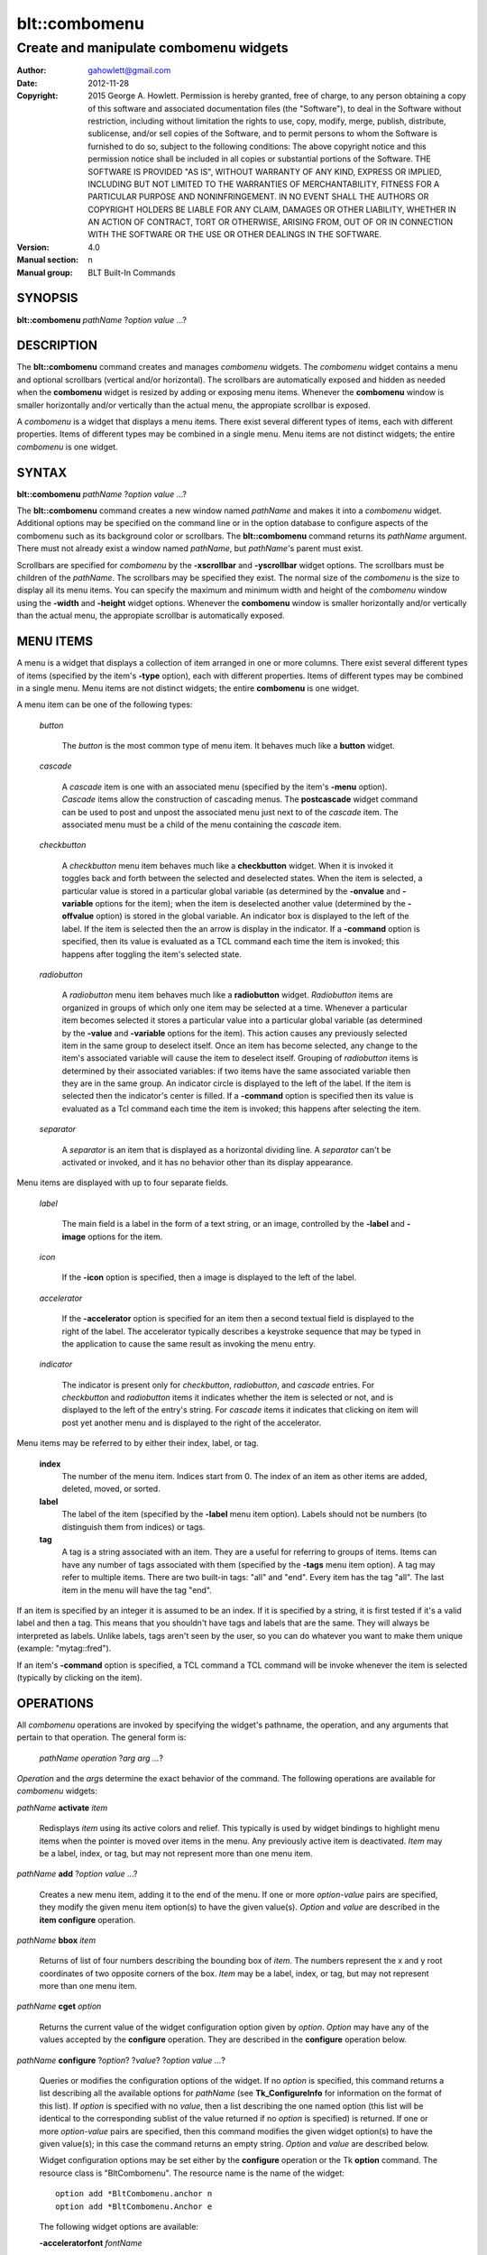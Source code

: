 ===============
blt::combomenu
===============

-------------------------------------------------
Create and manipulate combomenu widgets
-------------------------------------------------

:Author: gahowlett@gmail.com
:Date:   2012-11-28
:Copyright: 2015 George A. Howlett.
        Permission is hereby granted, free of charge, to any person
	obtaining a copy of this software and associated documentation
	files (the "Software"), to deal in the Software without
	restriction, including without limitation the rights to use, copy,
	modify, merge, publish, distribute, sublicense, and/or sell copies
	of the Software, and to permit persons to whom the Software is
	furnished to do so, subject to the following conditions:
	The above copyright notice and this permission notice shall be
	included in all copies or substantial portions of the Software.
	THE SOFTWARE IS PROVIDED "AS IS", WITHOUT WARRANTY OF ANY KIND,
	EXPRESS OR IMPLIED, INCLUDING BUT NOT LIMITED TO THE WARRANTIES OF
	MERCHANTABILITY, FITNESS FOR A PARTICULAR PURPOSE AND
	NONINFRINGEMENT. IN NO EVENT SHALL THE AUTHORS OR COPYRIGHT HOLDERS
	BE LIABLE FOR ANY CLAIM, DAMAGES OR OTHER LIABILITY, WHETHER IN AN
	ACTION OF CONTRACT, TORT OR OTHERWISE, ARISING FROM, OUT OF OR IN
	CONNECTION WITH THE SOFTWARE OR THE USE OR OTHER DEALINGS IN THE
	SOFTWARE.
:Version: 4.0
:Manual section: n
:Manual group: BLT Built-In Commands

.. TODO: authors and author with name <email>

SYNOPSIS
--------

**blt::combomenu** *pathName* ?\ *option value* ...\ ?

DESCRIPTION
-----------

The **blt::combomenu** command creates and manages *combomenu* widgets.
The *combomenu* widget contains a menu and optional scrollbars (vertical
and/or horizontal).  The scrollbars are automatically exposed and hidden as
needed when the **combomenu** widget is resized by adding or exposing
menu items.  Whenever the **combomenu** window is smaller horizontally
and/or vertically than the actual menu, the appropiate scrollbar is
exposed.

A *combomenu* is a widget that displays a menu items.  There exist several
different types of items, each with different properties.  Items of
different types may be combined in a single menu.  Menu items are not
distinct widgets; the entire *combomenu* is one widget.

SYNTAX
------

**blt::combomenu** *pathName* ?\ *option value* ...\ ?

The **blt::combomenu** command creates a new window named *pathName* and
makes it into a *combomenu* widget.  Additional options may be specified on
the command line or in the option database to configure aspects of the
combomenu such as its background color or scrollbars. The
**blt::combomenu** command returns its *pathName* argument.  There must not
already exist a window named *pathName*, but *pathName*'s parent must
exist.

Scrollbars are specified for *combomenu* by the **-xscrollbar** and
**-yscrollbar** widget options.  The scrollbars must be children of the
*pathName*.  The scrollbars may be specified they exist.  The normal size
of the *combomenu* is the size to display all its menu items. You can
specify the maximum and minimum width and height of the *combomenu* window
using the **-width** and **-height** widget options.  Whenever the
**combomenu** window is smaller horizontally and/or vertically than the
actual menu, the appropiate scrollbar is automatically exposed.

MENU ITEMS
----------

A menu is a widget that displays a collection of item arranged in one or
more columns.  There exist several different types of items (specified by
the item's **-type** option), each with different properties.  Items of
different types may be combined in a single menu.  Menu items are not
distinct widgets; the entire **combomenu** is one widget.

A menu item can be one of the following types: 

  *button*

    The *button* is the most common type of menu item. It behaves much like a
    **button** widget. 

  *cascade*

    A *cascade* item is one with an associated menu (specified by the
    item's **-menu** option).  *Cascade* items allow the construction of
    cascading menus.  The **postcascade** widget command can be used to
    post and unpost the associated menu just next to of the *cascade* item.
    The associated menu must be a child of the menu containing the
    *cascade* item.

  *checkbutton*

    A *checkbutton* menu item behaves much like a **checkbutton** widget.
    When it is invoked it toggles back and forth between the selected and
    deselected states.  When the item is selected, a particular value is
    stored in a particular global variable (as determined by the
    **-onvalue** and **-variable** options for the item); when the item is
    deselected another value (determined by the **-offvalue** option) is
    stored in the global variable.  An indicator box is displayed to the
    left of the label.  If the item is selected then the an arrow is
    display in the indicator. If a **-command** option is specified, then
    its value is evaluated as a TCL command each time the item is invoked;
    this happens after toggling the item's selected state.

  *radiobutton* 

    A *radiobutton* menu item behaves much like a **radiobutton** widget.
    *Radiobutton* items are organized in groups of which only one item may
    be selected at a time.  Whenever a particular item becomes selected it
    stores a particular value into a particular global variable (as
    determined by the **-value** and **-variable** options for the item).
    This action causes any previously selected item in the same group to
    deselect itself.  Once an item has become selected, any change to the
    item's associated variable will cause the item to deselect itself.
    Grouping of *radiobutton* items is determined by their associated
    variables: if two items have the same associated variable then they are
    in the same group.  An indicator circle is displayed to the left of the
    label.  If the item is selected then the indicator's center is filled.
    If a **-command** option is specified then its value is evaluated as a
    Tcl command each time the item is invoked; this happens after selecting
    the item.

  *separator*

    A *separator* is an item that is displayed as a horizontal dividing
    line.  A *separator* can't be activated or invoked, and it has no
    behavior other than its display appearance.

Menu items are displayed with up to four separate fields.

  *label*

    The main field is a label in the form of a text string, or an image,
    controlled by the **-label** and **-image** options for the item.

  *icon*

    If the **-icon** option is specified, then a image is displayed to the
    left of the label.

  *accelerator*

    If the **-accelerator** option is specified for an item then a second
    textual field is displayed to the right of the label.  The accelerator
    typically describes a keystroke sequence that may be typed in the
    application to cause the same result as invoking the menu entry.

  *indicator*

    The indicator is present only for *checkbutton*, *radiobutton*, and
    *cascade* entries.  For *checkbutton* and *radiobutton* items it
    indicates whether the item is selected or not, and is displayed to the
    left of the entry's string.  For *cascade* items it indicates that
    clicking on item will post yet another menu and is displayed to the right
    of the accelerator.

Menu items may be referred to by either their index, label, or tag.

 **index**
   The number of the menu item.  Indices start from 0.  The index of an
   item as other items are added, deleted, moved, or sorted.

 **label**
   The label of the item (specified by the **-label** menu item option).
   Labels should not be numbers (to distinguish them from indices) or tags.

 **tag**
   A tag is a string associated with an item.  They are a useful for
   referring to groups of items. Items can have any number of tags
   associated with them (specified by the **-tags** menu item option).  A
   tag may refer to multiple items.  There are two built-in tags: "all" and
   "end".  Every item has the tag "all".  The last item in the menu will
   have the tag "end".
     
If an item is specified by an integer it is assumed to be an index.  If it
is specified by a string, it is first tested if it's a valid label and then
a tag.  This means that you shouldn't have tags and labels that are the
same.  They will always be interpreted as labels.  Unlike labels, tags
aren't seen by the user, so you can do whatever you want to make them
unique (example: "mytag::fred").

If an item's **-command** option is specified, a TCL command a TCL command
will be invoke whenever the item is selected (typically by clicking on the
item).
  
OPERATIONS
----------

All *combomenu* operations are invoked by specifying the widget's
pathname, the operation, and any arguments that pertain to that
operation.  The general form is:

  *pathName operation* ?\ *arg arg ...*\ ?

*Operation* and the *arg*\ s determine the exact behavior of the
command.  The following operations are available for *combomenu* widgets:

*pathName* **activate** *item* 
 
  Redisplays *item* using its active colors and relief.  This typically is
  used by widget bindings to highlight menu items when the pointer is moved
  over items in the menu. Any previously active item is deactivated.
  *Item* may be a label, index, or tag, but may not represent more than one
  menu item.

*pathName* **add** ?\ *option* *value* ...?
 
  Creates a new menu item, adding it to the end of the menu.  If one or
  more *option-value* pairs are specified, they modify the given menu item
  option(s) to have the given value(s).  *Option* and *value* are described
  in the **item configure** operation.

*pathName* **bbox** *item* 
 
  Returns of list of four numbers describing the bounding box of *item*.
  The numbers represent the x and y root coordinates of two opposite
  corners of the box. *Item* may be a label, index, or tag, but may not
  represent more than one menu item.

*pathName* **cget** *option*  

  Returns the current value of the widget configuration option given by
  *option*. *Option* may have any of the values accepted by the
  **configure** operation. They are described in the **configure**
  operation below.

*pathName* **configure** ?\ *option*\ ? ?\ *value*? ?\ *option value ...*\ ?

  Queries or modifies the configuration options of the widget.  If no
  *option* is specified, this command returns a list describing all the
  available options for *pathName* (see **Tk_ConfigureInfo** for
  information on the format of this list).  If *option* is specified with
  no *value*, then a list describing the one named option (this list will
  be identical to the corresponding sublist of the value returned if no
  *option* is specified) is returned.  If one or more *option-value* pairs
  are specified, then this command modifies the given widget option(s) to
  have the given value(s); in this case the command returns an empty
  string.  *Option* and *value* are described below.

  Widget configuration options may be set either by the **configure**
  operation or the Tk **option** command.  The resource class is
  "BltCombomenu".  The resource name is the name of the widget::

    option add *BltCombomenu.anchor n
    option add *BltCombomenu.Anchor e

  The following widget options are available\:

  **-acceleratorfont** *fontName* 

    Specifies the font for the accelerator text.  The default is
    "{Sans Serif} 9".  

  **-acceleratorforeground** *colorName* 

    Specifies the color of the accelerator text.  The default is
    "black".

  **-activeacceleratorforeground** *colorName* 

    Specifies the active color of the accelerator text.  The default is
    "white".

  **-activeforeground** *colorName* 

    Specifies the active color of the label text.  The default is 
    "white".

  **-activerelief** *relief* 

    Specifies the active relief of menu items.  This determines the 3-D
    effect for the menu item.  *Relief* indicates how the item should
    appear relative to the menu window; for example, "raised" means the
    item should appear to protrude.  The default is "flat".
    
  **-background** *background* 

    Specifies the background of the menu.  *Background* may be a color name
    or the name of a background object created by the **blt::background**
    command.  The default is "white".
    
  **-borderwidth** *numPixels* 

    Specifies the borderwidth of the menu.  *NumPixels* is a non-negative
    value indicating the width of the 3-D border drawn around the menu. The
    value may have any of the forms accept able to Tk_GetPixels.  The
    default is "1".

  **-checkbuttoncolor** *colorName*

    Specifies the color of the check for checkbutton items.  The default is
    "red3".

  **-checkbuttonfillcolor** *colorName*

    Specifies the fill color of the box for checkbutton items. If
    *colorName* is "", then the box color is the background color of
    the menu item.  The default is "".

  **-checkbuttonoutlinecolor** *colorName*

    Specifies the outline color of the box for checkbutton items.  If
    *colorName* is "", then the no outline is drawn. The default is "".

  **-checkbuttonsize** *numPixels*

    Specifies the size of the box of for checkbutton items.  *NumPixels* is
    a non-negative value indicating the width and height of the check
    box. The value may have any of the forms accept able to Tk_GetPixels.
    The default is "12".

  **-command** *string* 

    Specifies a TCL command to invoked whenever a menu item is selected:
    either by clicking on the menu item or using the **select** operation.
    If *string* is "", then no command is invoked. The default is "".

  **-cursor** *cursorName* 

    Specifies the cursor to be used for the widget. *CursorName* may have
    any of the forms acceptable to Tk_GetCursor.  If *cursorName* is "",
    this indicates that the widget should defer to its parent for cursor
    specification.  The default is "".

  **-disabledacceleratorforeground** *colorName* 

    Specifies the color the accelerator text for menu items when they
    are disabled. The default is "grey90".

  **-disabledbackground** *background* 

    Specifies the background of menu items that are disabled.  *Background*
    may be a color name or the name of a background object created by the
    **blt::background** command.  The default is "white".

  **-disabledforeground** *colorName* 

    Specifies the color of the text for menu items that are disabled.  The
    default is "grey70".

  **-font** *colorName* 

    Specifies the font of labels in menu items.  The default is "{Sans
    Serif} 11".

  **-foreground** *colorName* 

    Specifies the color of labels in menu items.  The default is "black".

  **-height** *numPixels* 

    Specifies the height in the *combomenu*.  *NumPixels* can be single
    value or a list.  If *numPixels* is a single value it is a non-negative
    value indicating the height the menu. The value may have any of the
    forms accept able to **Tk_GetPixels**, such as "200" or "2.4i".  If
    *numPixels* is a 2 element list, then this sets the minimum and maximum
    limits for the height of the menu. The menu will be at least the
    minimum height and less than or equal to the maximum. If *numPixels* is
    a 3 element list, then this specifies minimum, maximum, and nominal
    height or the menu.  The nominal size overrides the calculated height
    of the menu.  If *numPixels* is "", then the height of the menu is
    calculated based on all the menu items.  The default is "".

  **-iconvariable** *varName* 

    Specifies the name of a variable that holds the name of the image
    representing the icon of the last selected item.  If *varName*
    is "", no variable is used. The default is "".

  **-itemborderwidth** *numPixels* 

    Specifies the borderwidth of menu items in the menu.  *NumPixels* is a
    non-negative value indicating the width of the 3-D border drawn around
    the item. The value may have any of the forms acceptable to
    **Tk_GetPixels**.  The default is "0". 

  **-postcommand** *string* 

    Specifies a TCL command to invoked when the menu is posted.  The
    command will be invoked before the menu is displayed on screen.  This
    is useful for setting the state of options that may or may not be
    valid. If *string* is "", no command is invoked.  The default is "".

  **-radiobuttoncolor** *colorName*

    Specifies the color of the indicator circle for radiobutton items. The
    indicator circle is displayed when the radiobutton item is
    selected. The default is "red3".

  **-radiobuttonfillcolor** *colorName*

    Specifies the fill color of the circle for radiobutton items. 
    The default is "white".

  **-radiobuttonsize** *numPixels*

    Specifies the size of the circle for checkbutton items.  *NumPixels* is
    a non-negative value indicating the width and height of the radiobutton
    circle. The value may have any of the forms accept able to
    Tk_GetPixels.  The default is "12".

  **-relief** *relief* 

     Specifies the 3-D effect for the menu.  *Relief* indicates how the
     menu should appear relative to the root window; for example, "raised"
     means the menu should appear to protrude.  The default is "raised".

  **-restrictwidth** *option* 

     Specifies how the menu width should be restricted according to the
     parent widget that posted it. *Option* can be "min", "max", "both", or
     "none".

     max

       The menu width will be the maximum of the calculated menu width and
       the parent widget width.

     min

       The menu width will be the minimum of the calculated menu width and
       the parent widget width.

     both

       The menu width will be the between of the calculated menu width and
       the parent widget width.

     none

       Don't restrict the menu width. This is the default.
       
  **-takefocus** *bool*

     Provides information used when moving the focus from window to window
     via keyboard traversal (e.g., Tab and Shift-Tab).  If *bool* is "0",
     this means that this window should be skipped entirely during keyboard
     traversal.  "1" means that the this window should always receive the
     input focus.  An empty value means that the traversal scripts make the
     decision whether to focus on the window.  The default is "".

  **-textvariable** *varName* 

     Specifies the name of a variable that holds the text of the last
     selected item.  If *varName* is "", no variable is used. The default
     is "".

  **-unpostcommand** *string*

     Specifies the TCL command to invoke when the menu is unposted.  If
     *string* is "", no command is invoked. The default is "".

  **-width** *numPixels*

    Specifies the width in the *combomenu*.  *NumPixels* can be single
    value or a list.  If *numPixels* is a single value it is a non-negative
    value indicating the width the menu. The value may have any of the
    forms accept able to **Tk_GetPixels**, such as "200" or "2.4i".  If
    *numPixels* is a 2 element list, then this sets the minimum and maximum
    limits for the width of the menu. The menu will be at least the
    minimum width and less than or equal to the maximum. If *numPixels* is
    a 3 element list, then this specifies minimum, maximum, and nominal
    width or the menu.  The nominal size overrides the calculated width
    of the menu.  If *numPixels* is "", then the width of the menu is
    calculated based on all the menu items.  The default is "".

  **-xscrollbar** *widget*

     Specifies the name of a scrollbar widget to use as the horizontal
     scrollbar for this menu.  The scrollbar widget must be a child of the
     combomenu and doesn't have to exist yet.  It at an idle point later,
     the combomenu will attach the scrollbar to widget, effectively
     packing the scrollbar into the menu.

  **-xscrollcommand** *string*

     Specifies the prefix for a command used to communicate with horizontal
     scrollbars.  Whenever the horizontal view in the widget's window
     changes, the widget will generate a Tcl command by concatenating the
     scroll command and two numbers. If this option is not specified, then
     no command will be executed.  The widget's initialization script
     will automatically set this for you.

  **-xscrollincrement** *numPixels*

     Sets the horizontal scrolling unit (distance). The default is 20
     pixels.

  **-yscrollbar** *widget*

     Specifies the name of a scrollbar widget to use as the vertical
     scrollbar for this menu.  The scrollbar widget must be a child of the
     combomenu and doesn't have to exist yet.  It at an idle point later,
     the combomenu will attach the scrollbar to widget, effectively
     packing the scrollbar into the menu.

  **-yscrollcommand** *string*

     Specifies the prefix for a command used to communicate with vertical
     scrollbars.  Whenever the vertical view in the widget's window
     changes, the widget will generate a Tcl command by concatenating the
     scroll command and two numbers.  If this option is not specified, then
     no command will be executed.  The widget's initialization script
     will automatically set this for you.

  **-yscrollincrement** *numPixels*

     Sets the vertical scrolling unit (distance). The default is 20 pixels.

*pathName* **deactivate** 

  Redisplays all menu items using their normal colors.  This typically is
  used by widget bindings to un-highlight menu items as the pointer is
  moved over the menu. 

*pathName* **delete** *item*...
 
  Deletes one or more items from the menu. *Item* may be a label, index, or
  tag and may refer to multiple items (example: "all"). 

*pathName* **deselect** *item*...
 
  Deselects *item* and sets the associated variables to their off values.
  *Item* may be a label, index, or tag, but may not represent more than one
  menu item.  If this item was not currently selected, the command has no
  effect.

*pathName* **exists** *item*...
 
  Returns the *item* exists in the menu. *Item* may be a label, index, or
  tag, but may not represent more than one menu item.  Returns "1" is
  the item exists, "0" otherwise.
  
*pathName* **find** *string* ?\ *switches* ...\ ?
 
   Scrolls the combomenu so that the specified portion of the child 
   widget is visible in the combomenu window.
  
*pathName* **index** *item* 
 
  Returns the index of *item*. *Item* may be a label, index, or tag, but
  may not represent more than one menu item.  
  
*pathName* **insert after** *item* ?\ *option *value* ...\ ? 
 
  Creates a new menu item and inserts it after *item*.  Normally menu items
  are appended to the end of the menu, but this command allows you to
  specify its location. Note that this may change the indices of previously
  created menu items. *Item* may be a label, index, or tag, but may not
  represent more than one menu item. If one or more *option-value* pairs
  are specified, they modifies the given menu item option(s) to have the
  given value(s).  *Option* and *value* are described in the **item
  configure** operation.
  
*pathName* **insert at** *item* ?\ *option *value* ...\ ? 
 
  Creates a new menu item and inserts it at the index specified by *item*.
  Normally menu items are appended to the end of the menu, but this command
  allows you to specify its location. Note that this may change the indices
  of previously created menu items. *Item* may be a label, index, or tag,
  but may not represent more than one menu item. If one or more
  *option-value* pairs are specified, they modifies the given menu item
  option(s) to have the given value(s).  *Option* and *value* are described
  in the **item configure** operation.
  
*pathName* **insert before** *item* ?\ *option *value* ...\ ? 
 
  Creates a new menu item and inserts it before *item*.  Normally menu
  items are appended to the end of the menu, but this command allows you to
  specify its location. Note that this may change the indices of previously
  created menu items. *Item* may be a label, index, or tag, but may not
  represent more than one menu item. If one or more *option-value* pairs
  are specified, they modifies the given menu item option(s) to have the
  given value(s).  *Option* and *value* are described in the **item
  configure** operation.
  
*pathName* **invoke** *item* 
 
  Invokes the command associated with *item*. *Item* may be a label, index,
  or tag, but may not represent more than one menu item. The command
  is specified by the **-command** item option.  
  
*pathName* **item cget** *item* *option*
 
  Returns the current value of the configuration option for *item* given by
  *option*.  *Option* may be any option described below for the **item
  configure** operation below. *Item* may be a label, index, or tag, but
  may not represent more than one menu item.

*pathName* **item configure** *item* ?\ *option* *value* ...\ ?
 
  Query or modify the configuration options of *item*.  *Item* may be a
  label, index, or tag.  If no *option* is specified, returns a list
  describing all the available options for *item* (see **Tk_ConfigureInfo**
  for information on the format of this list).  If *option* is specified
  with no *value*, then the command returns a list describing the one named
  option (this list will be identical to the corresponding sublist of the
  value returned if no *option* is specified).  In both cases, *item* may
  not represent more than one menu item.
  
  If one or more *option-value* pairs are specified, then this command
  modifies the given option(s) to have the given value(s); in this case
  *item* may refer to mulitple items (example: "all").  *Option* and
  *value* are described below.

  **-accelerator** *string* 

    Specifies a textual field is displayed to the right of the label.
    The accelerator typically describes a keystroke sequence  that
    may be typed in the application to cause the same result as invoking
    the menu item.  The default is "".

  **-command** *string* 

   Specifies the color of the accelerator text.  The default is "black".

  **-data** *string* 

    Specifies the active color of the accelerator text.  The default is
    "white".

  **-icon** *imageName* 

    Specifies the active color of the label text.  The default is
    "black".

  **-image** *imageName* 

    Specifies the active relief of menu items.  The default is
    "flat".
    
  **-indent** *numPixels* 

    Specifies the background of the menu.  The default is "white".
    *Background* can be a color name or background.
    
  **-menu** *menuName* 

    Specifies the path name of the submenu associated with this item.
    The submenu must be a child of the menu.  This option is only
    used for cascade items.  The default is "".

  **-offvalue** *string*

    Specifies the value to store in the items's associated variable when
    the item is deselected.  This option only affects checkbutton items.
    The default is "".

  **-onvalue** *string*

    Specifies the value to store in the items's associated variable when
    the item is selected.  This option only affects checkbutton items.
    The default is "".

  **-state** *state*

    Specifies one of three states for the item: "normal", "disabled", or
    "hidden". 

    *normal*
      In normal state the item is displayed using the **-foreground**
      option for the menu and the **-background** option from
      the item or the menu.

    *disabled*
      Disabled state means that the item should be insensitive: the default
      bindings will not activate or invoke the item.  In this state
      the item is displayed according to the **-disabledforeground** option
      for the menu and the **-disabledbackground** option from the item.

    *hidden*
      The item is not displayed.

    The default is "normal".

  **-style** *styleName*

    Specifies the size of the check box of checkbutton items.
    *NumPixels* is a valid screen distance, such as \f(CW2\fR or \f(CW1.2i\fR.
    If this option isn't specified, then it defaults to "1".

  **-tags** *tagList* 

    Specifies a command to invoke when menu is set.
    The default is "".

  **-text** *string* 

    Specifies the cursor display in the menu.
    The default is "arrow".

  **-tooltip** *string* 

    Specifies the disabled color of the accelerator text for items in the
    menu.  The default is "arrow".

  **-type** *itemType* 

    Specifies the disabled color of the background for items in the menu.
    The default is "arrow".

  **-underline** *numCharacters* 

    Specifies the disabled color of the text for items in the menu.  The
    default is "arrow".

  **-value** *string* 

    Specifies the font of the text for items in the menu.  The
    default is "arrow".

  **-variable** *varName* 

    Specifies the color of the text for items in the menu.  The
    default is "arrow".

*pathName* **listadd** *labelList*  ?\ *option* *value* ...\ ?
 
  Adds one or more menu items to the menu from *labelList*.  Each label in
  *labelList* is used to create a new menu item.  A menu item can not
  already exist with that label.  If one or more *option-value* pairs are
  specified, they modifies the given menu item option(s) to have the given
  value(s).  *Option* and *value* are described in the **item configure**
  operation.

*pathName* **names** ?\ *pattern* ...\ ?
 
  Returns the labels of all the items in the menu.  If one or more
  *pattern* arguments are provided, then the label of any item matching
  *pattern* will be returned. *Pattern* is a glob-style pattern.

*pathName* **nearest** *x* *y*
 
  Returns the index of the menu item closest to the coordinates specified.
  *X* and *y* are root coordinates.

*pathName* **next** *item* 
 
  Moves the focus to the next menu item from *item*.  *Item* may be a
  label, index, or tag, but may not represent more than one menu item.

*pathName* **overbutton** *x* *y* 
 
  Indicates it the coordinates specified are over the button region for
  this menu.  *X* and *y* are root coordinates.  This command used the
  information set by the **post** operation to determine where the button
  region is.  Returns "1" if the coordinate is in the button region, "0"
  otherwise.

*pathName* **post** ?\ *switches* ...\ ? 
 
  Arrange for the menu to be displayed on the screen. Where the
  window is displayed depends upon *switches*.

  The position of the menu may be adjusted to guarantee that the entire
  menu is visible on the screen.  This command normally returns an empty
  string.  If the **-postcommand** option has been specified, then its
  value is executed as a Tcl script before posting the menu and the result
  of that script is returned as the result of the post widget command.  If
  an error returns while executing the command, then the error is returned
  without posting the menu.

  *Switches* can be one of the following:

  **-align** *how*
    Aligns the menu horizontally to its parent according to *how*.  *How*
    can be "left", "center", or "right".

  **-box** *coordList*
    Specifies the region of the parent window that represent the button.
    Normally combomenus are aligned to the parent window.  This allows you
    to align the menu a specific screen region.  *CoordList* is a list of
    two x,y coordinates pairs representing the two corners of the box.

  **-cascade** *coordList*
    Specifies how to position the menu.  This option is for
    *cascade* menus. *CoordList* is a list of x and y coordinates
    representing the position of the cascade menu.

  **-popup** *coordList*
    Specifies how to position the menu.  This option is for
    *popup* menus. *CoordList* is a list of x and y coordinates
    representing the position of the popup menu.

  **-window** *window*
    Specifies the name of window to align the menu to.  Normally combomenus
    are aligned to the parent window.  *Window* is the name of another
    widget.

*pathName* **postcascade** ?\ *item* ? 
 
  Posts the the menu associated with *item*. This command is only affects
  *cascade* items.  *Item* may be a label, index, or tag, but may not
  represent more than one menu item.

*pathName* **previous** *item*
 
  Moves the focus to the previous menu item from *item*.  *Item* may be a
  label, index, or tag, but may not represent more than one menu item.

*pathName* **scan dragto** *x* *y*
 
  This command computes the difference between *x* and *y* and the
  coordinates to the last **scan mark** command for the widget.  It then
  adjusts the view by 10 times the difference in coordinates.  This command
  is typically associated with mouse motion events in the widget, to
  produce the effect of dragging the item list at high speed through the
  window.  The return value is an empty string.
   
*pathName* **scan mark** *x* *y*
 
   Records *x* and *y* and the current view in the menu window; to be used
   with later **scan dragto** commands. *X* and *y* are window coordinates
   (i.e. relative to menu window).  Typically this command is associated
   with a mouse button press in the widget.  It returns an empty string.

*pathName* **see** *item* 
 
  Scrolls the menu so that *item* is visible in the widget's window.
  *Item* may be a label, index, or tag, but may not represent more than one
  menu item.
  
*pathName* **select** *item* 
 
  Selects *item* in the menu. The item is drawn in its selected colors.
  *Item* may be a label, index, or tag, but may not represent more than one
  menu item.
  
*pathName* **size**
 
  Returns the number of items in the menu.
   
*pathName* **sort cget** *option*

  Returns the current value of the sort configuration option given by
  *option*. *Option* may have any of the values accepted by the
  **sort configure** operation. They are described below.

*pathName* **sort configure** ?\ *option*\ ? ?\ *value*? ?\ *option value ...*\ ?

  Queries or modifies the sort configuration options.  If no *option* is
  specified, returns a list describing all the available options for
  *pathName* (see **Tk_ConfigureInfo** for information on the format of
  this list).  If *option* is specified with no *value*, then this command
  returns a list describing the one named option (this list will be
  identical to the corresponding sublist of the value returned if no
  *option* is specified).  If one or more *option-value* pairs are
  specified, then this command modifies the given sort option(s) to have
  the given value(s); in this case the command returns an empty string.
  *Option* and *value* are described below.

  **-auto** 
    Automatically resort the menu items anytime the items are added
    deleted, or changed.

  **-byvalue** 
    Sort items using their values.  By default the items are sorted
    by their labels.

  **-command** *string*
    Specifies *string* as a TCL command to use for comparing items.  To
    compare two items, evaluate a Tcl script consisting of command with the
    two item appended as additional arguments.  The script should return an
    integer less than, equal to, or greater than zero if the first item
    is to be considered less than, equal to, or greater than the second,
    respectively.

  **-decreasing** 
    Sort the items highest to lowest. By default items are sorted
    lowest to highest.

  **-type** *sortType*
    Compare items based upon *sortType*.  *SortType* can be
    any of the following:

    *ascii*
      Use string comparison with Unicode code-point collation order (the name
      is for backward-compatibility reasons.)  The string representation of
      the values are compared.   

    *dictionary*
      Use dictionary-style comparison. This is the same as *ascii*
      except (a) case is ignored except as a tie-breaker and (b) if two
      strings contain embedded numbers, the numbers compare as integers,
      not characters.  For example, in -dictionary mode, "bigBoy" sorts
      between "bigbang" and "bigboy", and "x10y" sorts between "x9y" and
      "x11y".  

    *integer*
      Compare the items as integers.  

    *real*
      Compare the items as floating point numbers.  

    *command* 
      Use the command specified by **-command** option to compare items.

*pathName* **sort once** 

  Sorts the menu items using the current set of sort configuration values.  

*pathName* **style cget** *styleName* *option*
 
  Returns the current value of the style configuration option given by 
  *option* for *styleName*.  *Option* may be any option described below
  for the **style configure** operation.
   
*pathName* **style configure** *styleName* ?\ *option* *value* ...\ ?
   
  Query or modify the configuration options for the style *styleName*.
  *StyleName* is the name of a style created by the **style create**
  operaton.  If no *option* argument is specified, this command returns a
  list describing all the available options for *pathName* (see
  **Tk_ConfigureInfo** for information on the format of this list).  If
  *option* is specified with no *value*, then the command returns a list
  describing the one named option (this list will be identical to the
  corresponding sublist of the value returned if no *option* is specified).
  If one or more *option-value* pairs are specified, then the command
  modifies the given widget option(s) to have the given value(s); in this
  case the command returns an empty string.  *Option* and *value* are
  described below.

  **-acceleratorfont** *fontName* 

    Specifies the font for the accelerator text.  The default is
    "\*-Helvetica-Bold-R-Normal-\*-18-180-\*"

  **-acceleratorforeground** *colorName* 

    Specifies the color of the accelerator text.  The default is "black".

  **-activeacceleratorforeground** *colorName* 

    Specifies the active color of the accelerator text.  The default is
    "white".

  **-activeforeground** *colorName* 

    Specifies the active color of the label.  The default is
    "black".

  **-activerelief** *relief* 

    Specifies the active relief.  This is the relief when the menu item
    become active (normally when the pointer is over the item). The default
    is "flat".
    
  **-background** *background* 

    Specifies the background.  The default is "white".  *Background* can be
    a color name or background.
    
  **-borderwidth** *numPixels* 

    Specifies the borderwidth.  The default is "1".

  **-disabledacceleratorforeground** *colorName* 

    Specifies the disabled color of the accelerator text.
    The default is "arrow".

  **-disabledbackground** *background* 

    Specifies the disabled color of the background.
    The default is "arrow".

  **-disabledforeground** *colorName* 

    Specifies the disabled color of the label.  The
    default is "arrow".

  **-font** *colorName* 

    Specifies the font of the text for menu items.  The
    default is "arrow".

  **-foreground** *colorName* 

    Specifies the text color for menu items.  The default is "black".

  **-indicatorfillcolor** *colorName* 

    Specifies the fill color of the radiobutton or checkbutton
    indicators.  The default is "arrow".

  **-indicatoroutlinecolor** *colorName* 

    Specifies the outline color of the radiobutton or checkbutton
    indicators.  The default is "arrow".

  **-indicatorcolor** *colorName* 

    Specifies the color of the radiobutton or checkbutton.  The default is
    "arrow".

  **-indicatorsize** *numPixels* 

    Specifies the size in pixels of the radiobutton or checkbutton indicators.
    This is the checkbox for checkbuttons and the circle indicator for
    radiobuttons. The default is "20" pixels.

  **-relief** *relief* 

    Specifies the 3-D effect for the border around the menu item.
    *Relief* specifies how the interior of the legend should appear
    relative to the menu; for example, "raised" means the item
    should appear to protrude from the menu, relative to the surface of
    the menu.  The default is "flat".

*pathName* **style create** *styleName* ?\ *option* *value* ...\ ?
 
  Creates a new item style named *styleName*.  You can apply a style to
  menu item to change its appearance.  The style options override the
  general settings of the menu widget.  Styles are A style *styleName* can
  not already exist.  If one or more *option*-*value* pairs are specified,
  they specify options valid for the \fBstyle configure\fR operation.
   
*pathName* **style delete** ? *styleName* ...\ ?
 
  Deletes one or more styles.  *StyleName* is the name of a style created
  by the **style create** operaton.  Styles are reference counted.  The
  resources used by *styleName* are not freed until no item is using it.
   
*pathName* **style exists** *styleName*
 
  Indicates if the style *styleName* exists in the widget. Returns "1"
  if it exists, "0" otherwise.
   
*pathName* **style names** ?\ *pattern* ...\ ?
 
  Returns the names of all the styles in the widget.  If one or more
  *pattern* arguments are provided, then the names of any style matching
  *pattern* will be returned. *Pattern* is a glob-style pattern.

*pathName* **type** *item*
 
  Returns the type of *item*.  *Item* may be a label, index, or tag, but
  may not represent more than one menu item.
   
*pathName* **unpost**
 
  Unmap the menu window so that it is no longer displayed.  If one or
  more lower level cascaded menus are posted, they are unposted too. 

*pathName* **value** *item*
 
   Returns the value associated with *item*.  The value is stored by the
   **-value** option.  Item* may be a label, index, or tag, but may not
   represent more than one menu item.
   
*pathName* **xposition** *item*
 
   Scrolls the combomenu so that the specified portion of the child 
   widget is visible in the combomenu window.
   
*pathName* **xview moveto** fraction
 
   Scrolls the combomenu so that the specified portion of the child 
   widget is visible in the combomenu window.
   
*pathName* **xview scroll** *number* *what*
 
   Scrolls the combomenu so that the specified portion of the child 
   widget is visible in the combomenu window.
   
*pathName* **yposition** *item*
 
   Scrolls the combomenu so that the specified portion of the child 
   widget is visible in the combomenu window.
   
*pathName* **yview moveto** fraction
 
   Scrolls the combomenu so that the specified portion of the child 
   widget is visible in the combomenu window.
   
*pathName* **yview scroll** *number* *what*
 
   Scrolls the combomenu so that the specified portion of the child 
   widget is visible in the combomenu window.
   

  **-anchor** *anchor* 

    It the **combomenu** window is bigger than the child widget, this
    option specifies how the child widget should be positioned within the
    combomenu. The default is "center".

  **-background** *color*  

    Sets the default background for the combomenu widget.  The background is
    normally completely obscurred by the child widget.  But if both
    scrollbars are exposed, there will be a square region in lower right
    corner.  This option defines the color of that region.  The default is
    "grey85".

  **-cursor** *cursor*  

    Specifies the widget's cursor.  The default cursor is "".

  **-fill** *fill*  

    If the **combomenu** window is bigger than the child widget,
    this option specifies how the child widget is to be stretched to
    fill the window. *Fill* can be either "none", "x", "y", or
    "both".  For example, if *fill* is "x", then the widget is stretched
    horizontally.  If *fill* is "both", the widget is stretched both
    horizontally and vertically.  The  default is "both".

  **-height** *pixels*  

    Specifies the requested height of combomenu widget.  If *pixels* is 0, then
    the height of the widget will be calculated based on the size the child
    widget.  The default is "0".

  **-ipadx** *pad*  

    Sets the padding to the left and right of the child widget.  *Pad* can be
    a list of one or two screen distances.  If *pad* has two elements, the left
    side of the widget is padded by the first distance and the right side by the
    second.  If *pad* has just one distance, both the left and right sides are
    padded evenly.  The default value is "0".

  **-ipady** *pad*  

    Sets the padding to the top and bottom of the child widget.  *Pad* can be
    a list of one or two screen distances.  If *pad* has two elements, the top
    of the child widget is padded by the first distance and the bottom by the
    second.  If *pad* has just one distance, both the top and bottom are padded
    evenly.  The default value is "0".

  **-padx** *pad*  

    Sets the padding around the left and right of the child widget, if one
    exists.  *Pad* can be a list of one or two screen distances.  If *pad* has
    two elements, the left side of the widget is padded by the first distance
    and the right side by the second.  If *pad* has just one distance, both the
    left and right sides are padded evenly.  The default value is "0".

  **-pady** *pad*  

    Sets the padding around the top and bottom of the child widget, if one
    exists.  *Pad* can be a list of one or two screen distances.  If *pad* has
    two elements, the top of the widget is padded by the first distance and the
    bottom by the second.  If *pad* has just one distance, both the top and
    bottom sides are padded evenly.  The default value is "0".

  **-reqheight** *pixels*  

    If *pixels* is not zero, it specifies the requested height of the
    child widget, overriding its the child widget's requested height.   
    The default is "0".

  **-reqwidth** *pixels*  

    If *pixels* is not zero, it specifies the requested width of the
    child widget, overriding the child widget's own requested width.  
    The default is "0".

  **-xscrollbar** *scrollbar*  

    Specifies the horizontal scrollbar.  If *scrollbar* is the empty string, no
    horizontal scrollbar will be used.  The default is "".

  **-xscrollcommand** *string*  

    Specifies the prefix for a command used to communicate with horizontal
    scrollbars.  Whenever the horizontal view in the widget's window changes,
    the widget will generate a Tcl command by concatenating the scroll command
    and two numbers.  If this option is not specified, then no command will be
    executed.

  **-xscrollincrement** *pixels*  

    Sets the horizontal scrolling distance. The default is 20 pixels.

  **-xviewcommand** *command*  

    Sets the width of the 3-D border around the outside edge of the widget.  The
    **-relief** option determines how the border is to be drawn.  The default is
    "0".

  **-yscrollbar** *scrollbar*  

    Specifies the vertical scrollbar.  If *scrollbar* is the empty string, no
    scrollbar will be used.  The default is "".

  **-yscrollcommand** *string*  

    Specifies the prefix for a command used to communicate with vertical
    scrollbars.  Whenever the vertical view in the widget's window changes, the
    widget will generate a Tcl command by concatenating the scroll command and
    two numbers.  If this option is not specified, then no command will be
    executed.

  **-yscrollincrement** *pixels*  

    Sets the vertical scrolling distance. The default is 20 pixels.

  **-yviewcommand** *command*  

    Sets the width of the 3-D border around the outside edge of the widget.  The
    **-relief** option determines how the border is to be drawn.  The default is
    "0".

  **-width** *pixels*  

    Specifies the requested width of the combomenu widget.  If *pixels* is 0,
    then the width of the widget will be calculated based on the request size
    child widget.  The default is "0".

  **-window** *pathName*  

    Specifies the widget to be child into the combomenu.  *PathName* must
    be a child of the **combomenu** widget.  The combomenu will "pack" and
    manage the size and placement of *pathName*.  The default value is "".


*pathName* **xview** *args*

  This command queries or changes the horizontal position of the
  child widget in the combomenu's window.  It can take any of the 
  following forms:

  *pathName* **xview**

    Returns a list of two numbers between 0.0 and 1.0 that describe the
    amount and position of the child widget that is visible in the
    **combomenu** window.  For example, if *view* is "0.2 0.6", twenty
    percent of the child widget is off-screen to the left, forty percent is
    visible in the window, and 40 percent of the child widget is off-screen
    to the right.  These are the same values passed to scrollbars via the
    **-xscrollcommand** option.

  *pathName* **xview moveto** *fraction*

    Adjusts the view in the window so that *fraction* of the
    total width of the combomenu text is off-screen to the left.
    *fraction* must be a number between 0.0 and 1.0.

  *pathName* **xview scroll** *number what*

    This command shifts the view in the window (left/top or right/bottom)
    according to *number* and *what*.  *Number* must be an
    integer. *What* must be either "units" or "pages" or an abbreviation
    of these.  If *what* is "units", the view adjusts left or right by
    *number* scroll units (see the **-xscrollincrement** option); if it
    is "pages" then the view adjusts by *number* widget windows.  If
    *number* is negative then tabs farther to the left become visible; if
    it is positive then tabs farther to the right become visible.


*pathName* **yset**  *first* *last*

  Scrolls the child window vertically so that the tab *tab* is visible in
  the widget's window.

*pathName* **yview** *args*

  This command queries or changes the vertical position of the child
  widget in the combomenu's window.  It can take any of the following

  *pathName* **yview**

    Returns a list of two numbers between 0.0 and 1.0 that describe the
    amount and position of the child widget that is visible in the
    **combomenu** window.  For example, if the result is "0.2 0.6", twenty
    percent of the child is off-screen to the top, forth percent is visible
    in the window, and forty percent of the child widget is off-screen to
    the bottom.  These are the same values passed to scrollbars via the
    **-yscrollcommand** option.

  *pathName* **yview moveto** *fraction*

    Adjusts the view in the window so that *fraction* of the
    total width of the child widget is off-screen to the top.
    *fraction* must be a number between 0.0 and 1.0.

  *pathName* **yview scroll** *number what*

    This command shifts the view in the window (top or bottom) according to
    *number* and *what*.  *Number* must be an integer. *What* must be
    either "units" or "pages" or an abbreviation of these.  If *what* is
    "units", the view adjusts left or right by *number* scroll units (see
    the **-yscrollincrement** option); if it is "pages" then the view
    adjusts by *number* widget windows.  If *number* is negative then tabs
    farther to the left become visible; if it is positive then tabs farther
    to the right become visible.

DEFAULT BINDINGS
================

There are many default class bindings for **combomenu** widgets.

EXAMPLE
=======

You create a combomenu widget with the **combomenu** command.

  ::

    package require BLT

    # Create a new combomenu
    blt::combomenu .ss  

A new Tcl command ".ss" is also created.  This command can be
used to query and modify the combomenu.  For example, you can specify
the scrollbars and child widget to use with the combomenu's 
**configure** operation.

  ::

    .ss configure -xscrollbar .ss.xsbar -yscrollbar .ss.ysbar -window .ss.g 
    blt::tk::scrollbar .ss.ysbar 
    blt::tk::scrollbar .ss.xsbar 
    blt::graph .ss.g 

Note that

  - The scrollbars and child widget are children of the
    combomenu widget.  

  - The scrollbars and child widget do not have to exist before you create 
    the combomenu instance.

  - You don't have to specify the orientation of the scrollbars 
    (the scrollbar's **-orient** option is set for you).

You can then pack the combomenu as usual.

DIFFERENCES WITH TK MENUS
=========================

1. **Combomenu** item types are specified by the **-type** option.

2. **Combomenus** can not be torn off.

3. **Combomenus** can not be invoked by a Tk **menubutton**.


KEYWORDS
========
combomenu, widget
